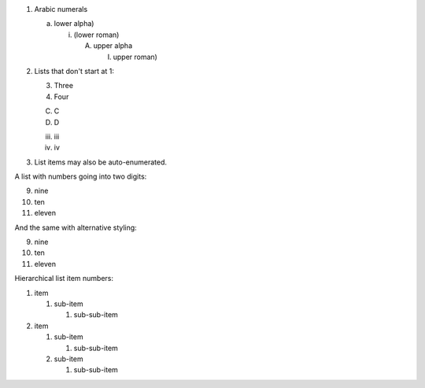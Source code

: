 
1. Arabic numerals

   a) lower alpha)

      (i) (lower roman)

          A. upper alpha

             I) upper roman)

2. Lists that don't start at 1:

   3. Three

   4. Four

   C. C

   D. D

   iii. iii

   iv. iv

#. List items may also be auto-enumerated.


A list with numbers going into two digits:

9. nine
10. ten
11. eleven


And the same with alternative styling:

.. class:: other-style

9. nine
10. ten
11. eleven


.. raw:: pdf

   PageBreak


Hierarchical list item numbers:

.. class:: hierarchical

1. item

   1. sub-item

      1. sub-sub-item

2. item

   1. sub-item

      1. sub-sub-item

   2. sub-item

      1. sub-sub-item
